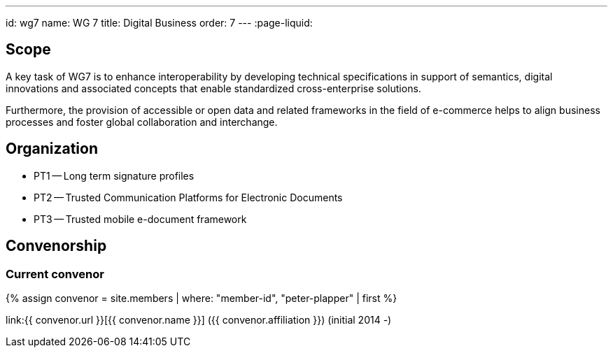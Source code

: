 ---
id: wg7
name: WG 7
title: Digital Business
order: 7
---
:page-liquid:

== Scope

A key task of WG7 is to enhance interoperability by developing technical specifications in support of semantics, digital innovations and associated concepts that enable standardized cross-enterprise solutions.

Furthermore, the provision of accessible or open data and related frameworks in the field of e-commerce helps to align business processes and foster global collaboration and interchange.

== Organization

* PT1 -- Long term signature profiles
* PT2 -- Trusted Communication Platforms for Electronic Documents
* PT3 -- Trusted mobile e-document framework

== Convenorship

=== Current convenor

{% assign convenor = site.members | where: "member-id", "peter-plapper" | first %}

link:{{ convenor.url }}[{{ convenor.name }}] ({{ convenor.affiliation }}) (initial 2014 -)

